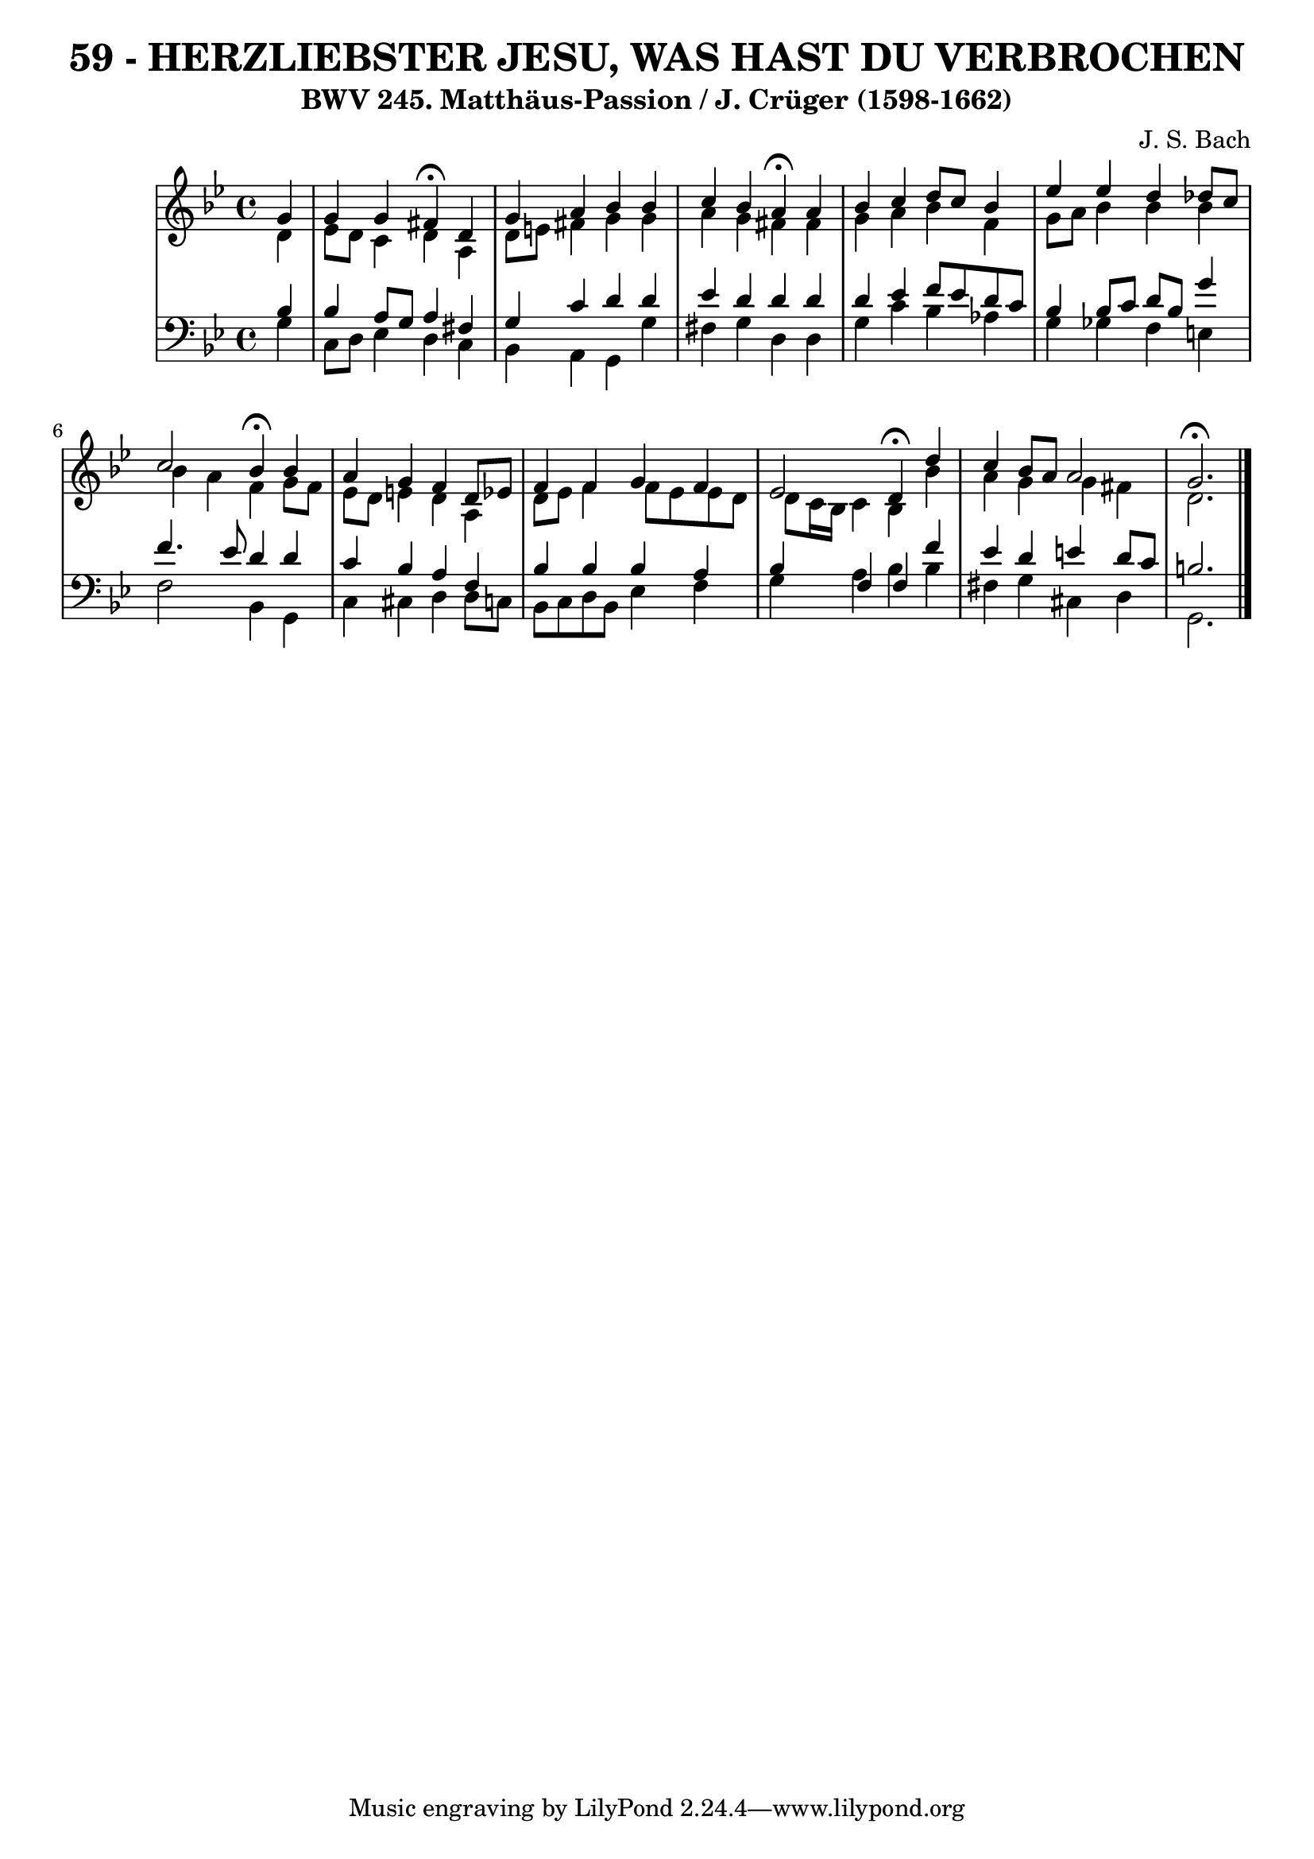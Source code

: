 \version "2.10.33"

\header {
  title = "59 - HERZLIEBSTER JESU, WAS HAST DU VERBROCHEN"
  subtitle = "BWV 245. Matthäus-Passion / J. Crüger (1598-1662)"
  composer = "J. S. Bach"
}


global = {
  \time 4/4
  \key bes \major
}


soprano = \relative c'' {
  \partial 4 g4 
    g4 g4 fis4 \fermata d4 
  g4 a4 bes4 bes4 
  c4 bes4 a4 \fermata a4 
  bes4 c4 d8 c8 bes4 
  ees4 ees4 d4 des8 c8   %5
  c2 bes4 \fermata bes4 
  a4 g4 f4 d8 ees8 
  f4 f4 g4 f4 
  ees2 d4 \fermata d'4 
  c4 bes8 a8 a2   %10
  g2. \fermata 
  
}

alto = \relative c' {
  \partial 4 d4 
    ees8 d8 c4 d4 a4 
  d8 e8 fis4 g4 g4 
  a4 g4 fis4 fis4 
  g4 a4 bes4 f4 
  g8 a8 bes4 bes4 bes4   %5
  bes4 a4 f4 g8 f8 
  ees8 d8 e4 d4 a4 
  d8 ees8 f4 f8 ees8 ees8 d8 
  d8 c16 bes16 c4 bes4 bes'4 
  a4 g4 g4 fis4   %10
  d2.
  
}

tenor = \relative c' {
  \partial 4 bes4 
    bes4 a8 g8 a4 fis4 
  g4 c4 d4 d4 
  ees4 d4 d4 d4 
  d4 ees4 f8 ees8 d8 c8 
  bes4 bes8 c8 d8 bes8 g'4   %5
  f4. ees8 d4 d4 
  c4 bes4 a4 f4 
  bes4 bes4 bes4 a4 
  bes4 f4 f4 f'4 
  ees4 d4 e4 d8 c8   %10
  b2.
  
}

baixo = \relative c' {
  \partial 4 g4 
    c,8 d8 ees4 d4 c4 
  bes4 a4 g4 g'4 
  fis4 g4 d4 d4 
  g4 c4 bes4 aes4 
  g4 ges4 f4 e4   %5
  f2 bes,4 g4 
  c4 cis4 d4 d8 c8 
  bes8 c8 d8 bes8 ees4 f4 
  g4 a4 bes4 bes4 
  fis4 g4 cis,4 d4   %10
  g,2. 
  
}

\score {
  <<
    \new StaffGroup <<
      \override StaffGroup.SystemStartBracket #'style = #'line 
      \new Staff {
        <<
          \global
          \new Voice = "soprano" { \voiceOne \soprano }
          \new Voice = "alto" { \voiceTwo \alto }
        >>
      }
      \new Staff {
        <<
          \global
          \clef "bass"
          \new Voice = "tenor" {\voiceOne \tenor }
          \new Voice = "baixo" { \voiceTwo \baixo \bar "|."}
        >>
      }
    >>
  >>
  \layout {}
  \midi {}
}